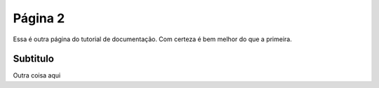 Página 2
========

Essa é outra página do tutorial de documentação.
Com certeza é bem melhor do que a primeira.

Subtitulo
^^^^^^^^^

Outra coisa aqui